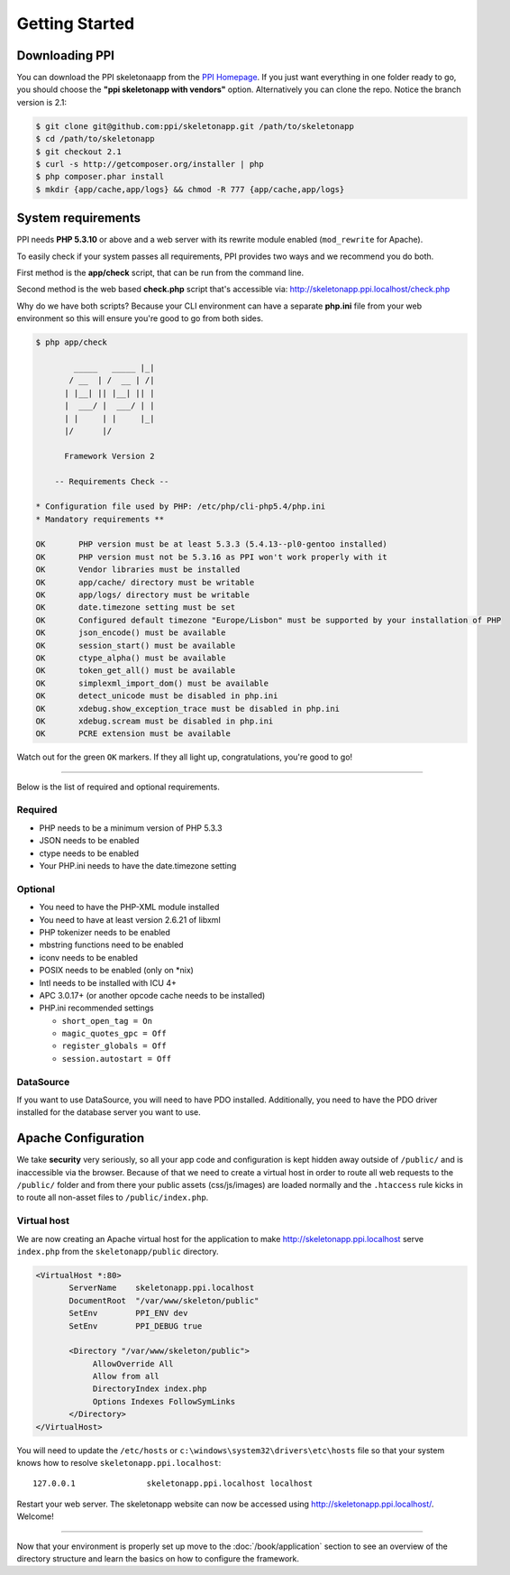 .. index::
   single: Getting started

Getting Started
===============

Downloading PPI
---------------

You can download the PPI skeletonaapp from the `PPI Homepage <http://www.ppi.io/>`_. If you just want everything in one folder ready to go, you should choose the **"ppi skeletonapp with vendors"** option.
Alternatively you can clone the repo. Notice the branch version is 2.1:

.. code-block:: bash

    $ git clone git@github.com:ppi/skeletonapp.git /path/to/skeletonapp
    $ cd /path/to/skeletonapp
    $ git checkout 2.1
    $ curl -s http://getcomposer.org/installer | php
    $ php composer.phar install
    $ mkdir {app/cache,app/logs} && chmod -R 777 {app/cache,app/logs}

System requirements
-------------------

PPI needs **PHP 5.3.10** or above and a web server with its rewrite module enabled (``mod_rewrite`` for Apache).

To easily check if your system passes all requirements, PPI provides two ways and we recommend you do both.

First method is the **app/check** script, that can be run from the command line.

Second method is the web based **check.php** script that's accessible via: http://skeletonapp.ppi.localhost/check.php

Why do we have both scripts? Because your CLI environment can have a separate **php.ini** file from your web environment so this will ensure you're good to go from both sides.

.. code-block:: bash

    $ php app/check

            _____   _____ |_|
           / __  | /  __ | /|
          | |__| || |__| || |
          |  ___/ |  ___/ | |
          | |     | |     |_|
          |/      |/

          Framework Version 2

        -- Requirements Check --

    * Configuration file used by PHP: /etc/php/cli-php5.4/php.ini
    * Mandatory requirements **

    OK       PHP version must be at least 5.3.3 (5.4.13--pl0-gentoo installed)
    OK       PHP version must not be 5.3.16 as PPI won't work properly with it
    OK       Vendor libraries must be installed
    OK       app/cache/ directory must be writable
    OK       app/logs/ directory must be writable
    OK       date.timezone setting must be set
    OK       Configured default timezone "Europe/Lisbon" must be supported by your installation of PHP
    OK       json_encode() must be available
    OK       session_start() must be available
    OK       ctype_alpha() must be available
    OK       token_get_all() must be available
    OK       simplexml_import_dom() must be available
    OK       detect_unicode must be disabled in php.ini
    OK       xdebug.show_exception_trace must be disabled in php.ini
    OK       xdebug.scream must be disabled in php.ini
    OK       PCRE extension must be available

Watch out for the green ``OK`` markers. If they all light up, congratulations, you're good to go!

----

Below is the list of required and optional requirements.

Required
~~~~~~~~

* PHP needs to be a minimum version of PHP 5.3.3
* JSON needs to be enabled
* ctype needs to be enabled
* Your PHP.ini needs to have the date.timezone setting

Optional
~~~~~~~~

* You need to have the PHP-XML module installed
* You need to have at least version 2.6.21 of libxml
* PHP tokenizer needs to be enabled
* mbstring functions need to be enabled
* iconv needs to be enabled
* POSIX needs to be enabled (only on \*nix)
* Intl needs to be installed with ICU 4+
* APC 3.0.17+ (or another opcode cache needs to be installed)
* PHP.ini recommended settings

  * ``short_open_tag = On``
  * ``magic_quotes_gpc = Off``
  * ``register_globals = Off``
  * ``session.autostart = Off``

DataSource
~~~~~~~~~~

If you want to use DataSource, you will need to have PDO installed. Additionally,
you need to have the PDO driver installed for the database server you want
to use.

Apache Configuration
--------------------

We take **security** very seriously, so all your app code and configuration is kept hidden away outside of ``/public/``
and is inaccessible via the browser. Because of that we need to create a virtual host in order to route all web requests
to the ``/public/`` folder and from there your public assets (css/js/images) are loaded normally and the ``.htaccess``
rule kicks in to route all non-asset files to ``/public/index.php``.

Virtual host
~~~~~~~~~~~~

We are now creating an Apache virtual host for the application to make http://skeletonapp.ppi.localhost serve
``index.php`` from the ``skeletonapp/public`` directory.

.. code-block:: apache

    <VirtualHost *:80>
           ServerName    skeletonapp.ppi.localhost
           DocumentRoot  "/var/www/skeleton/public"
           SetEnv        PPI_ENV dev
           SetEnv        PPI_DEBUG true

           <Directory "/var/www/skeleton/public">
                AllowOverride All
                Allow from all
                DirectoryIndex index.php
                Options Indexes FollowSymLinks
           </Directory>
    </VirtualHost>

You will need to update the ``/etc/hosts`` or ``c:\windows\system32\drivers\etc\hosts`` file so that your system knows
how to resolve ``skeletonapp.ppi.localhost``::

    127.0.0.1               skeletonapp.ppi.localhost localhost

Restart your web server. The skeletonapp website can now be accessed using http://skeletonapp.ppi.localhost/. Welcome!

.. image:: ../../_static/skeletonapp-ppi-localhost.png

----

Now that your environment is properly set up move to the :doc:`/book/application` section to see an overview of the
directory structure and learn the basics on how to configure the framework.
